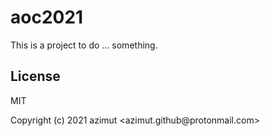 * aoc2021

This is a project to do ... something.

** License

MIT


Copyright (c) 2021 azimut <azimut.github@protonmail.com>


